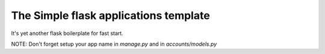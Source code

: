 The Simple flask applications template
======================================

It's yet another flask boilerplate for fast start.

NOTE: Don't forget setup your app name in `manage.py` and in `accounts/models.py`